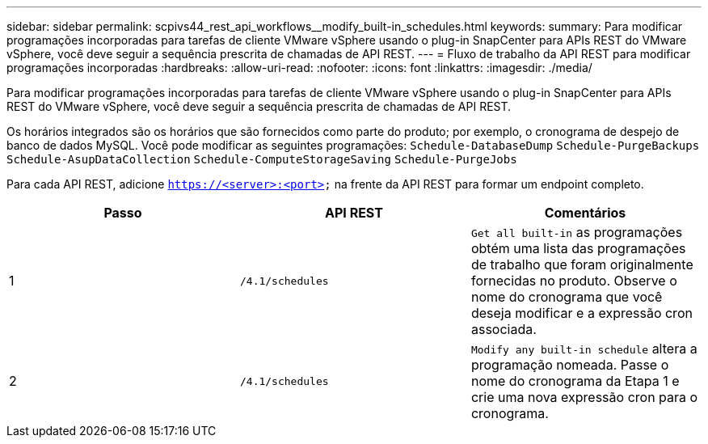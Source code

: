 ---
sidebar: sidebar 
permalink: scpivs44_rest_api_workflows__modify_built-in_schedules.html 
keywords:  
summary: Para modificar programações incorporadas para tarefas de cliente VMware vSphere usando o plug-in SnapCenter para APIs REST do VMware vSphere, você deve seguir a sequência prescrita de chamadas de API REST. 
---
= Fluxo de trabalho da API REST para modificar programações incorporadas
:hardbreaks:
:allow-uri-read: 
:nofooter: 
:icons: font
:linkattrs: 
:imagesdir: ./media/


[role="lead"]
Para modificar programações incorporadas para tarefas de cliente VMware vSphere usando o plug-in SnapCenter para APIs REST do VMware vSphere, você deve seguir a sequência prescrita de chamadas de API REST.

Os horários integrados são os horários que são fornecidos como parte do produto; por exemplo, o cronograma de despejo de banco de dados MySQL. Você pode modificar as seguintes programações:
`Schedule-DatabaseDump`
`Schedule-PurgeBackups`
`Schedule-AsupDataCollection`
`Schedule-ComputeStorageSaving`
`Schedule-PurgeJobs`

Para cada API REST, adicione `https://<server>:<port>` na frente da API REST para formar um endpoint completo.

|===
| Passo | API REST | Comentários 


| 1 | `/4.1/schedules` | `Get all built-in` as programações obtém uma lista das programações de trabalho que foram originalmente fornecidas no produto. Observe o nome do cronograma que você deseja modificar e a expressão cron associada. 


| 2 | `/4.1/schedules` | `Modify any built-in schedule` altera a programação nomeada. Passe o nome do cronograma da Etapa 1 e crie uma nova expressão cron para o cronograma. 
|===